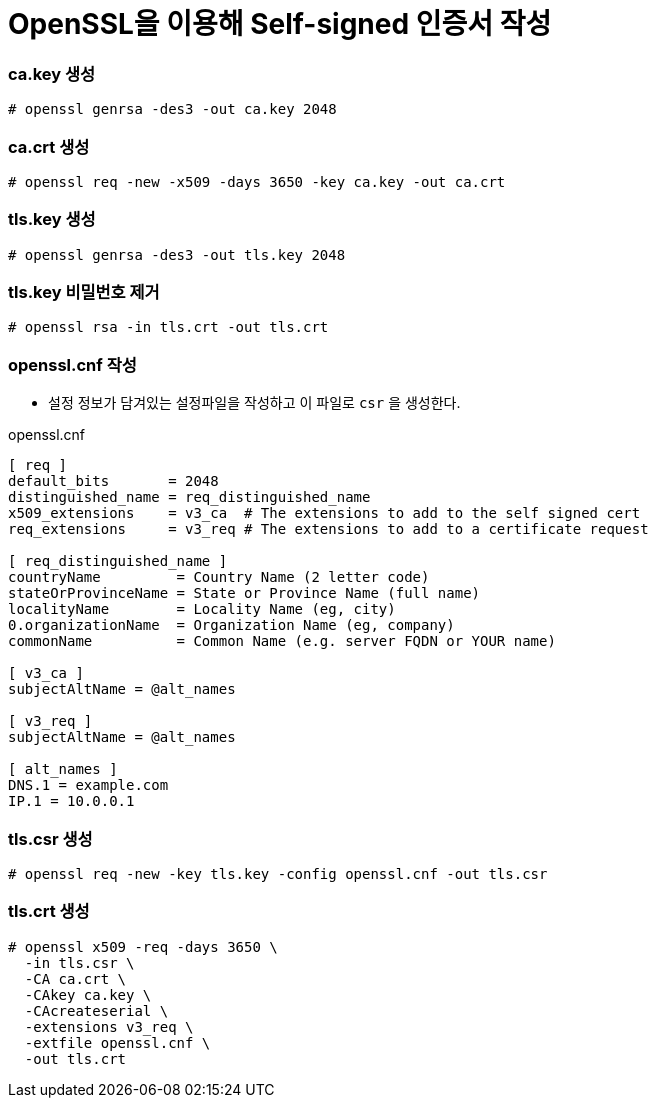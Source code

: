 = OpenSSL을 이용해 Self-signed 인증서 작성

=== ca.key 생성

[source]
----
# openssl genrsa -des3 -out ca.key 2048
----

=== ca.crt 생성

[source]
----
# openssl req -new -x509 -days 3650 -key ca.key -out ca.crt
----

=== tls.key 생성

[source]
----
# openssl genrsa -des3 -out tls.key 2048
----

=== tls.key 비밀번호 제거

[source]
----
# openssl rsa -in tls.crt -out tls.crt
----

=== openssl.cnf 작성

* 설정 정보가 담겨있는 설정파일을 작성하고 이 파일로 `csr` 을 생성한다.

.openssl.cnf
[source]
----
[ req ]
default_bits       = 2048
distinguished_name = req_distinguished_name
x509_extensions    = v3_ca  # The extensions to add to the self signed cert
req_extensions     = v3_req # The extensions to add to a certificate request

[ req_distinguished_name ]
countryName         = Country Name (2 letter code)
stateOrProvinceName = State or Province Name (full name)
localityName        = Locality Name (eg, city)
0.organizationName  = Organization Name (eg, company)
commonName          = Common Name (e.g. server FQDN or YOUR name)

[ v3_ca ]
subjectAltName = @alt_names

[ v3_req ]
subjectAltName = @alt_names

[ alt_names ]
DNS.1 = example.com
IP.1 = 10.0.0.1
----

=== tls.csr 생성

[source]
----
# openssl req -new -key tls.key -config openssl.cnf -out tls.csr
----

=== tls.crt 생성

[source]
----
# openssl x509 -req -days 3650 \
  -in tls.csr \
  -CA ca.crt \
  -CAkey ca.key \
  -CAcreateserial \
  -extensions v3_req \
  -extfile openssl.cnf \
  -out tls.crt
----
